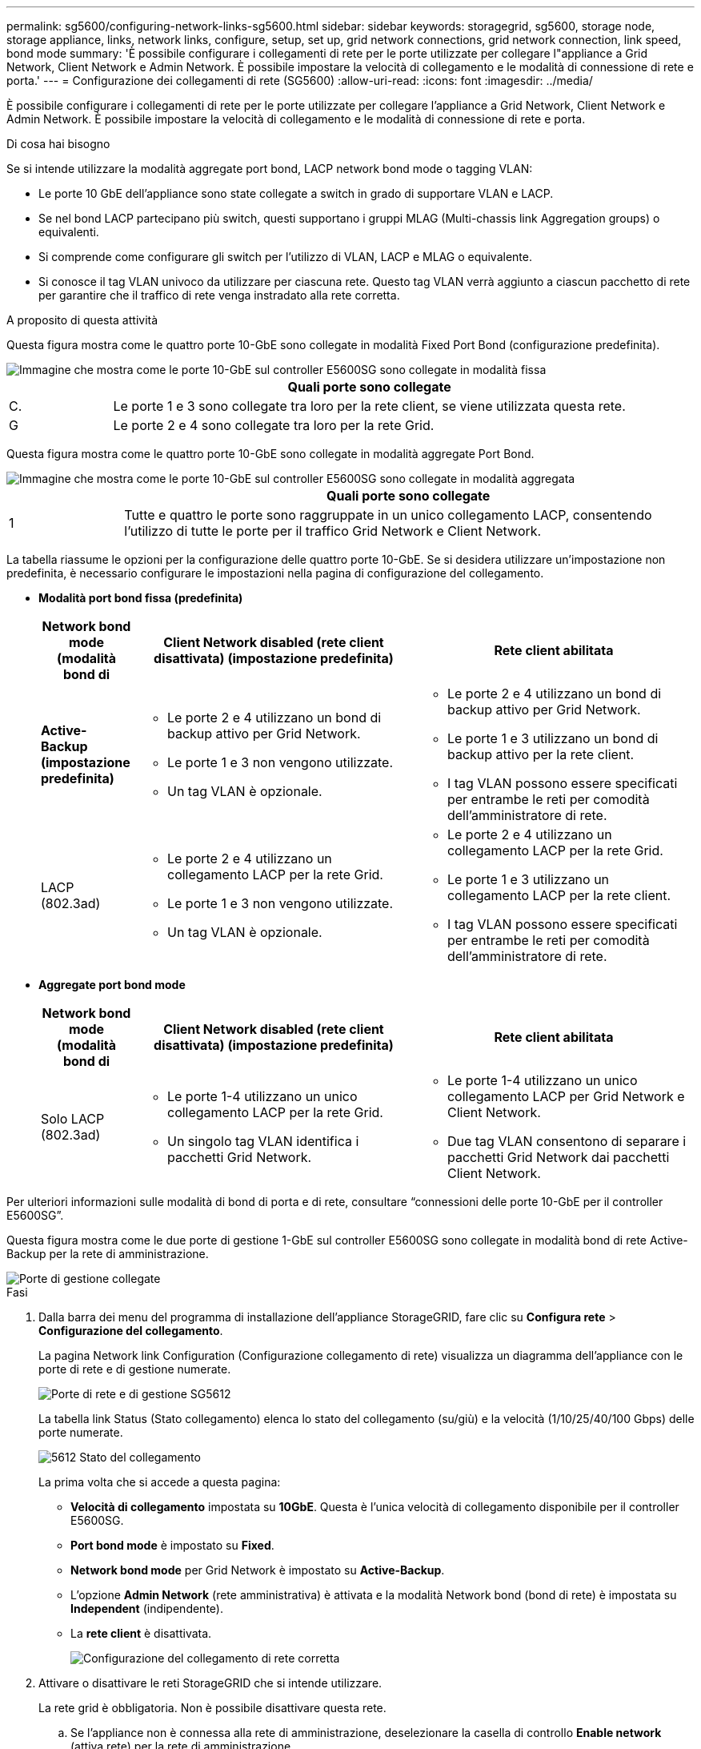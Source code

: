 ---
permalink: sg5600/configuring-network-links-sg5600.html 
sidebar: sidebar 
keywords: storagegrid, sg5600, storage node, storage appliance, links, network links, configure, setup, set up, grid network connections, grid network connection, link speed, bond mode 
summary: 'È possibile configurare i collegamenti di rete per le porte utilizzate per collegare l"appliance a Grid Network, Client Network e Admin Network. È possibile impostare la velocità di collegamento e le modalità di connessione di rete e porta.' 
---
= Configurazione dei collegamenti di rete (SG5600)
:allow-uri-read: 
:icons: font
:imagesdir: ../media/


[role="lead"]
È possibile configurare i collegamenti di rete per le porte utilizzate per collegare l'appliance a Grid Network, Client Network e Admin Network. È possibile impostare la velocità di collegamento e le modalità di connessione di rete e porta.

.Di cosa hai bisogno
Se si intende utilizzare la modalità aggregate port bond, LACP network bond mode o tagging VLAN:

* Le porte 10 GbE dell'appliance sono state collegate a switch in grado di supportare VLAN e LACP.
* Se nel bond LACP partecipano più switch, questi supportano i gruppi MLAG (Multi-chassis link Aggregation groups) o equivalenti.
* Si comprende come configurare gli switch per l'utilizzo di VLAN, LACP e MLAG o equivalente.
* Si conosce il tag VLAN univoco da utilizzare per ciascuna rete. Questo tag VLAN verrà aggiunto a ciascun pacchetto di rete per garantire che il traffico di rete venga instradato alla rete corretta.


.A proposito di questa attività
Questa figura mostra come le quattro porte 10-GbE sono collegate in modalità Fixed Port Bond (configurazione predefinita).

image::../media/e5600sg_fixed_port.gif[Immagine che mostra come le porte 10-GbE sul controller E5600SG sono collegate in modalità fissa]

[cols="1a,5a"]
|===
|  | Quali porte sono collegate 


 a| 
C.
 a| 
Le porte 1 e 3 sono collegate tra loro per la rete client, se viene utilizzata questa rete.



 a| 
G
 a| 
Le porte 2 e 4 sono collegate tra loro per la rete Grid.

|===
Questa figura mostra come le quattro porte 10-GbE sono collegate in modalità aggregate Port Bond.

image::../media/e5600sg_aggregate_port.gif[Immagine che mostra come le porte 10-GbE sul controller E5600SG sono collegate in modalità aggregata]

[cols="1a,5a"]
|===
|  | Quali porte sono collegate 


 a| 
1
 a| 
Tutte e quattro le porte sono raggruppate in un unico collegamento LACP, consentendo l'utilizzo di tutte le porte per il traffico Grid Network e Client Network.

|===
La tabella riassume le opzioni per la configurazione delle quattro porte 10-GbE. Se si desidera utilizzare un'impostazione non predefinita, è necessario configurare le impostazioni nella pagina di configurazione del collegamento.

* *Modalità port bond fissa (predefinita)*
+
[cols="1a,3a,3a"]
|===
| Network bond mode (modalità bond di | Client Network disabled (rete client disattivata) (impostazione predefinita) | Rete client abilitata 


 a| 
*Active-Backup (impostazione predefinita)*
 a| 
** Le porte 2 e 4 utilizzano un bond di backup attivo per Grid Network.
** Le porte 1 e 3 non vengono utilizzate.
** Un tag VLAN è opzionale.

 a| 
** Le porte 2 e 4 utilizzano un bond di backup attivo per Grid Network.
** Le porte 1 e 3 utilizzano un bond di backup attivo per la rete client.
** I tag VLAN possono essere specificati per entrambe le reti per comodità dell'amministratore di rete.




 a| 
LACP (802.3ad)
 a| 
** Le porte 2 e 4 utilizzano un collegamento LACP per la rete Grid.
** Le porte 1 e 3 non vengono utilizzate.
** Un tag VLAN è opzionale.

 a| 
** Le porte 2 e 4 utilizzano un collegamento LACP per la rete Grid.
** Le porte 1 e 3 utilizzano un collegamento LACP per la rete client.
** I tag VLAN possono essere specificati per entrambe le reti per comodità dell'amministratore di rete.


|===
* *Aggregate port bond mode*
+
[cols="1a,3a,3a"]
|===
| Network bond mode (modalità bond di | Client Network disabled (rete client disattivata) (impostazione predefinita) | Rete client abilitata 


 a| 
Solo LACP (802.3ad)
 a| 
** Le porte 1-4 utilizzano un unico collegamento LACP per la rete Grid.
** Un singolo tag VLAN identifica i pacchetti Grid Network.

 a| 
** Le porte 1-4 utilizzano un unico collegamento LACP per Grid Network e Client Network.
** Due tag VLAN consentono di separare i pacchetti Grid Network dai pacchetti Client Network.


|===


Per ulteriori informazioni sulle modalità di bond di porta e di rete, consultare "`connessioni delle porte 10-GbE per il controller E5600SG`".

Questa figura mostra come le due porte di gestione 1-GbE sul controller E5600SG sono collegate in modalità bond di rete Active-Backup per la rete di amministrazione.

image::../media/e5600sg_aggregate_ports_bonded.gif[Porte di gestione collegate]

.Fasi
. Dalla barra dei menu del programma di installazione dell'appliance StorageGRID, fare clic su *Configura rete* > *Configurazione del collegamento*.
+
La pagina Network link Configuration (Configurazione collegamento di rete) visualizza un diagramma dell'appliance con le porte di rete e di gestione numerate.

+
image::../media/sg5612_configuring_network_ports.png[Porte di rete e di gestione SG5612]

+
La tabella link Status (Stato collegamento) elenca lo stato del collegamento (su/giù) e la velocità (1/10/25/40/100 Gbps) delle porte numerate.

+
image::../media/sg5612_configuring_network_linkstatus.png[5612 Stato del collegamento]

+
La prima volta che si accede a questa pagina:

+
** *Velocità di collegamento* impostata su *10GbE*. Questa è l'unica velocità di collegamento disponibile per il controller E5600SG.
** *Port bond mode* è impostato su *Fixed*.
** *Network bond mode* per Grid Network è impostato su *Active-Backup*.
** L'opzione *Admin Network* (rete amministrativa) è attivata e la modalità Network bond (bond di rete) è impostata su *Independent* (indipendente).
** La *rete client* è disattivata.
+
image:../media/network_link_configuration_fixed.png["Configurazione del collegamento di rete corretta"]



. Attivare o disattivare le reti StorageGRID che si intende utilizzare.
+
La rete grid è obbligatoria. Non è possibile disattivare questa rete.

+
.. Se l'appliance non è connessa alla rete di amministrazione, deselezionare la casella di controllo *Enable network* (attiva rete) per la rete di amministrazione.
+
image::../media/admin_network_disabled.gif[Schermata che mostra la casella di controllo per attivare o disattivare la rete di amministrazione]

.. Se l'appliance è connessa alla rete client, selezionare la casella di controllo *Enable network* (attiva rete) per la rete client.
+
Vengono ora visualizzate le impostazioni di rete client per le porte 10-GbE.



. Fare riferimento alla tabella e configurare la modalità Port bond e la modalità Network bond.
+
L'esempio mostra:

+
** *Aggregate* e *LACP* selezionati per le reti Grid e Client. È necessario specificare un tag VLAN univoco per ciascuna rete. È possibile selezionare valori compresi tra 0 e 4095.
** *Active-Backup* selezionato per la rete di amministrazione.
+
image:../media/network_link_configuration_aggregate.gif["Schermata che mostra le impostazioni di configurazione del collegamento per la modalità aggregata"]



. Una volta selezionate le opzioni desiderate, fare clic su *Save* (Salva).
+

NOTE: La connessione potrebbe andare persa se sono state apportate modifiche alla rete o al collegamento tramite il quale si è connessi. Se la connessione non viene riconnessa entro 1 minuto, immettere nuovamente l'URL del programma di installazione dell'appliance StorageGRID utilizzando uno degli altri indirizzi IP assegnati all'appliance: +
`*https://_E5600SG_Controller_IP_:8443*`



.Informazioni correlate
link:port-bond-modes-for-e5600sg-controller-ports.html["Modalità di port bond per le porte del controller E5600SG"]
